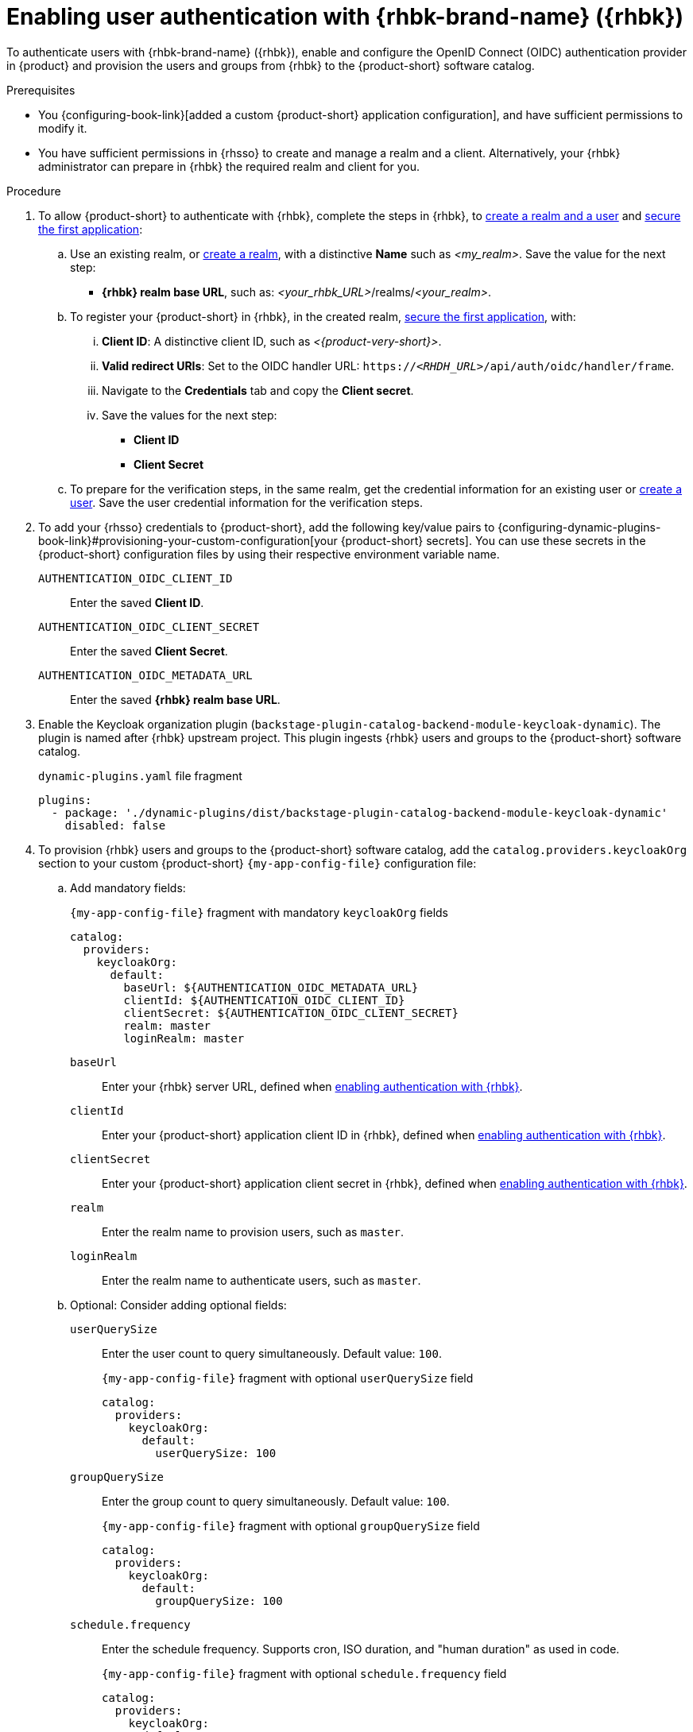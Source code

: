 [id="enabling-user-authentication-with-rhbk"]
= Enabling user authentication with {rhbk-brand-name} ({rhbk})

To authenticate users with {rhbk-brand-name} ({rhbk}), enable and configure the OpenID Connect (OIDC) authentication provider in {product} and provision the users and groups from {rhbk} to the {product-short} software catalog.

.Prerequisites
* You {configuring-book-link}[added a custom {product-short} application configuration], and have sufficient permissions to modify it.
* You have sufficient permissions in {rhsso} to create and manage a realm and a client.
Alternatively, your {rhbk} administrator can prepare in {rhbk} the required realm and client for you.

.Procedure
. To allow {product-short} to authenticate with {rhbk}, complete the steps in {rhbk}, to link:https://docs.redhat.com/en/documentation/red_hat_build_of_keycloak/26.0/html/getting_started_guide/getting-started-zip-#getting-started-zip-create-a-realm[create a realm and a user] and link:https://docs.redhat.com/en/documentation/red_hat_build_of_keycloak/26.0/html/getting_started_guide/getting-started-zip-#getting-started-zip-secure-the-first-application[secure the first application]:

.. Use an existing realm, or link:https://docs.redhat.com/en/documentation/red_hat_build_of_keycloak/26.0/html/getting_started_guide/getting-started-zip-#getting-started-zip-create-a-realm[create a realm], with a distinctive **Name** such as __<my_realm>__.
Save the value for the next step:
* **{rhbk} realm base URL**, such as: __<your_rhbk_URL>__/realms/__<your_realm>__.

.. To register your {product-short} in {rhbk}, in the created realm, link:https://docs.redhat.com/en/documentation/red_hat_build_of_keycloak/26.0/html-single/getting_started_guide/index#getting-started-zip-secure-the-first-application[secure the first application], with:
... **Client ID**: A distinctive client ID, such as __<{product-very-short}>__.
... **Valid redirect URIs**: Set to the OIDC handler URL: `https://__<RHDH_URL>__/api/auth/oidc/handler/frame`.
... Navigate to the **Credentials** tab and copy the **Client secret**.
... Save the values for the next step:
* **Client ID**
* **Client Secret**

.. To prepare for the verification steps, in the same realm, get the credential information for an existing user or link:https://docs.redhat.com/en/documentation/red_hat_build_of_keycloak/26.0/html-single/getting_started_guide/index#getting-started-zip-create-a-user[create a user]. Save the user credential information for the verification steps.

. To add your {rhsso} credentials to {product-short}, add the following key/value pairs to {configuring-dynamic-plugins-book-link}#provisioning-your-custom-configuration[your {product-short} secrets].
You can use these secrets in the {product-short} configuration files by using their respective environment variable name.
+
`AUTHENTICATION_OIDC_CLIENT_ID`::
Enter the saved **Client ID**.

`AUTHENTICATION_OIDC_CLIENT_SECRET`::
Enter the saved **Client Secret**.

`AUTHENTICATION_OIDC_METADATA_URL`::
Enter the saved **{rhbk} realm base URL**.

. Enable the Keycloak organization plugin (`backstage-plugin-catalog-backend-module-keycloak-dynamic`).
The plugin is named after {rhbk} upstream project.
This plugin ingests {rhbk} users and groups to the {product-short} software catalog.
+
.`dynamic-plugins.yaml` file fragment
[source,yaml]
----
plugins:
  - package: './dynamic-plugins/dist/backstage-plugin-catalog-backend-module-keycloak-dynamic'
    disabled: false
----

. To provision {rhbk} users and groups to the {product-short} software catalog, add the `catalog.providers.keycloakOrg` section to your custom {product-short} `{my-app-config-file}` configuration file:

.. Add mandatory fields:
+
[id=keycloakOrgProviderId]
.`{my-app-config-file}` fragment with mandatory `keycloakOrg` fields
[source,yaml]
----
catalog:
  providers:
    keycloakOrg:
      default:
        baseUrl: ${AUTHENTICATION_OIDC_METADATA_URL}
        clientId: ${AUTHENTICATION_OIDC_CLIENT_ID}
        clientSecret: ${AUTHENTICATION_OIDC_CLIENT_SECRET}
        realm: master
        loginRealm: master
----

`baseUrl`::
Enter your {rhbk} server URL, defined when xref:enabling-user-authentication-with-rhbk[enabling authentication with {rhbk}].

`clientId`::
Enter your {product-short} application client ID in {rhbk}, defined when xref:enabling-user-authentication-with-rhbk[enabling authentication with {rhbk}].

`clientSecret`::
Enter your {product-short} application client secret in {rhbk}, defined when xref:enabling-user-authentication-with-rhbk[enabling authentication with {rhbk}].

`realm`::
Enter the realm name to provision users, such as `master`.

`loginRealm`::
Enter the realm name to authenticate users, such as `master`.

.. Optional: Consider adding optional fields:

`userQuerySize`::
Enter the user count to query simultaneously.
Default value: `100`.
+
.`{my-app-config-file}` fragment with optional `userQuerySize` field
[source,yaml]
----
catalog:
  providers:
    keycloakOrg:
      default:
        userQuerySize: 100
----

`groupQuerySize`::
Enter the group count to query simultaneously.
Default value: `100`.
+
.`{my-app-config-file}` fragment with optional `groupQuerySize` field
[source,yaml]
----
catalog:
  providers:
    keycloakOrg:
      default:
        groupQuerySize: 100
----

`schedule.frequency`::
Enter the schedule frequency.
Supports cron, ISO duration, and "human duration" as used in code.
+
.`{my-app-config-file}` fragment with optional `schedule.frequency` field
[source,yaml]
----
catalog:
  providers:
    keycloakOrg:
      default:
        schedule:
          frequency: { hours: 1 }
----

`schedule.timeout`::
Enter the timeout for the user provisioning job.
Supports ISO duration and "human duration" as used in code.
+
.`{my-app-config-file}` fragment with optional `schedule.timeout` field
[source,yaml]
----
catalog:
  providers:
    keycloakOrg:
      default:
        schedule:
          timeout: { minutes: 50 }
----

`schedule.initialDelay`::
Enter the initial delay to wait for before starting the user provisioning job.
Supports ISO duration and "human duration" as used in code.
+
.`{my-app-config-file}` fragment with optional `schedule.initialDelay` field
[source,yaml]
----
catalog:
  providers:
    keycloakOrg:
      default:
        schedule:
          initialDelay: { seconds: 15}
----

. To set up the {rhbk} authentication provider in your {product-short} custom configuration, edit your custom {product-short} ConfigMap such as `app-config-rhdh`, and add the following lines to the `{my-app-config-file}` content:

.. Add mandatory fields:
+
.`{my-app-config-file}` fragment with mandatory fields to enable authentication with {rhbk}
[source,yaml]
----
auth:
  environment: production
  providers:
    oidc:
      production:
        metadataUrl: ${AUTHENTICATION_OIDC_METADATA_URL}
        clientId: ${AUTHENTICATION_OIDC_CLIENT_ID}
        clientSecret: ${AUTHENTICATION_OIDC_CLIENT_SECRET}
        prompt: auto
signInPage: oidc
----

`environment: production`::
Mark the environment as `production` to hide the Guest login in the {product-short} home page.

`metadataUrl`, `clientId`, `clientSecret`::
To configure the OIDC provider with your secrets.

`sigInPage: oidc`::
To enable the OIDC provider as default sign-in provider.

`prompt: auto`::
To allow the identity provider to automatically determine whether to prompt for credentials or bypass the login redirect if an active {rhsso} session exists.
+
[NOTE]
====
If `prompt: auto` is not set, the identity provider defaults to `prompt: none`, which assumes that you are already logged in and rejects sign-in requests without an active session.
====

.. Optional: Consider adding optional fields:

`callbackUrl`::
{rhbk} callback URL.
+
.`{my-app-config-file}` fragment with optional `callbackURL` field
[source,yaml]
----
auth:
  providers:
    oidc:
      production:
        callbackUrl: ${AUTHENTICATION_OIDC_CALLBACK_URL}
----

`tokenEndpointAuthMethod`::
Token endpoint authentication method.
+
.`{my-app-config-file}` fragment with optional `tokenEndpointAuthMethod` field
[source,yaml]
----
auth:
  providers:
    oidc:
      production:
        tokenEndpointAuthMethod: ${AUTHENTICATION_OIDC_TOKEN_ENDPOINT_METHOD}
----

`tokenSignedResponseAlg`::
Token signed response algorithm.
+
.`{my-app-config-file}` fragment with optional `tokenSignedResponseAlg` field
[source,yaml]
----
auth:
  providers:
    oidc:
      production:
        tokenSignedResponseAlg: ${AUTHENTICATION_OIDC_SIGNED_RESPONSE_ALG}
----

`additionalScopes`::
Enter additional {rhbk} scopes to request for during the authentication flow.
+
.`{my-app-config-file}` fragment with optional `additionalScopes` field
[source,yaml]
----
auth:
  providers:
    oidc:
      production:
        additionalScopes: ${AUTHENTICATION_OIDC_SCOPE}
----

`signIn`::
`resolvers`:::
After successful authentication, the user signing in must be resolved to an existing user in the {product-short} catalog.
To best match users securely for your use case, consider configuring a specific resolver.
+
Enter the resolver list to override the default resolver: `oidcSubClaimMatchingKeycloakUserId`.
+
Available values:

`oidcSubClaimMatchingKeycloakUserId`::::
Matches the user with the immutable `sub` parameter from OIDC to the {RHBK} user ID.
Consider using this resolver for enhanced security.

`emailLocalPartMatchingUserEntityName`::::
Matches the email local part with the user entity name.

`emailMatchingUserEntityProfileEmail`::::
Matches the email with the user entity profile email.

`preferredUsernameMatchingUserEntityName`::::
Matches the preferred username with the user entity name.
+
The authentication provider tries each sign-in resolver in order until it succeeds, and fails if none succeed.
+
WARNING: In production mode, only configure one resolver to ensure users are securely matched.
+
.`{my-app-config-file}` fragment with optional `resolvers` list
[source,yaml]
----
auth:
  providers:
    oidc:
      production:
        signIn:
          resolvers:
            - resolver: oidcSubClaimMatchingKeycloakUserId
            - resolver: preferredUsernameMatchingUserEntityName
            - resolver: emailMatchingUserEntityProfileEmail
            - resolver: emailLocalPartMatchingUserEntityName
----

`dangerouslyAllowSignInWithoutUserInCatalog: true`::::
Configure the sign-in resolver to bypass the user provisioning requirement in the {product-short} software catalog.
+
WARNING: Use this option to explore {product-short} features, but do not use it in production.
+
.`app-config-rhdh.yaml` fragment with optional field to allow signing in users absent from the software catalog
[source,yaml]
----
auth:
  environment: production
  providers:
    oidc:
      production:
        metadataUrl: ${AUTHENTICATION_OIDC_METADATA_URL}
        clientId: ${AUTHENTICATION_OIDC_CLIENT_ID}
        clientSecret: ${AUTHENTICATION_OIDC_CLIENT_SECRET}
        signIn:
          resolvers:
            - resolver: oidcSubClaimMatchingKeycloakUserID
              dangerouslyAllowSignInWithoutUserInCatalog: true
signInPage: oidc
----

`sessionDuration`::
Lifespan of the user session.
Enter a duration in `ms` library format (such as '24h', '2 days'), ISO duration, or "human duration" as used in code.
+
.`app-config-rhdh.yaml` fragment with optional `sessionDuration` field
[source,yaml,subs="+quotes"]
----
auth:
  providers:
    github:
      production:
        sessionDuration: { hours: 24 }
----

`auth`::

`backstageTokenExpiration`:::
To modify the {product-short} token expiration from its default value of one hour, note that this refers to the validity of short-term cryptographic tokens, not the session duration. The expiration value must be set between 10 minutes and 24 hours.
+
.`{my-app-config-file}` fragment with optional `auth.backstageTokenExpiration` field
[source,yaml,subs="+quotes"]
----
auth:
  backstageTokenExpiration: { minutes: _<user_defined_value>_ }
----
+
[WARNING]
.Security consideration
====
If multiple valid refresh tokens are issued due to frequent refresh token requests, older tokens will remain valid until they expire. To enhance security and prevent potential misuse of older tokens, enable a refresh token rotation strategy in your {rhbk} realm.

. From the *Configure* section of the navigation menu, click *Realm Settings*.
. From the *Realm Settings* page, click the *Tokens* tab.
. From the *Refresh tokens* section of the *Tokens* tab, toggle the *Revoke Refresh Token* to the *Enabled* position.
====

.Verification

. To verify user and group provisioning, check the console logs.
+
.Successful synchronization example:
[source]
----
2025-06-27T16:02:34.647Z catalog info Read 5 Keycloak users and 3 Keycloak groups in 0.4 seconds. Committing... class="KeycloakOrgEntityProvider" taskId="KeycloakOrgEntityProvider:default:refresh" taskInstanceId="db55c34b-46b3-402b-b12f-2fbc48498e82" trace_id="606f80a9ce00d1c86800718c4522f7c6" span_id="7ebc2a254a546e90" trace_flags="01"

2025-06-27T16:02:34.650Z catalog info Committed 5 Keycloak users and 3 Keycloak groups in 0.0 seconds. class="KeycloakOrgEntityProvider" taskId="KeycloakOrgEntityProvider:default:refresh" taskInstanceId="db55c34b-46b3-402b-b12f-2fbc48498e82" trace_id="606f80a9ce00d1c86800718c4522f7c6" span_id="7ebc2a254a546e90" trace_flags="01"
----

. To verify {rhbk} user authentication:
.. Go to the {product-short} login page.
.. Your {product-short} sign-in page displays *Sign in using OIDC* and the Guest user sign-in is disabled.
.. Log in with OIDC by using the saved **Username** and **Password** values.
